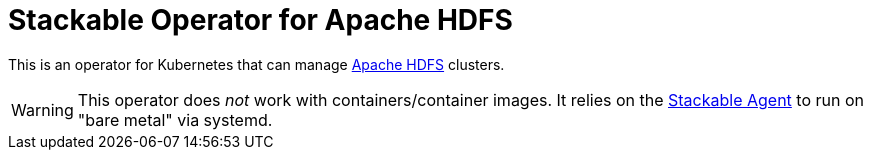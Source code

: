 = Stackable Operator for Apache HDFS

This is an operator for Kubernetes that can manage https://hadoop.apache.org/docs/stable/hadoop-project-dist/hadoop-hdfs/HdfsUserGuide.html[Apache HDFS] clusters.

WARNING: This operator does _not_ work with containers/container images. It relies on the https://github.com/stackabletech/agent/[Stackable Agent] to run on "bare metal" via systemd.
